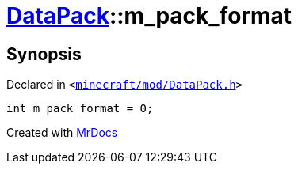 [#DataPack-m_pack_format]
= xref:DataPack.adoc[DataPack]::m&lowbar;pack&lowbar;format
:relfileprefix: ../
:mrdocs:


== Synopsis

Declared in `&lt;https://github.com/PrismLauncher/PrismLauncher/blob/develop/launcher/minecraft/mod/DataPack.h#L68[minecraft&sol;mod&sol;DataPack&period;h]&gt;`

[source,cpp,subs="verbatim,replacements,macros,-callouts"]
----
int m&lowbar;pack&lowbar;format = 0;
----



[.small]#Created with https://www.mrdocs.com[MrDocs]#
